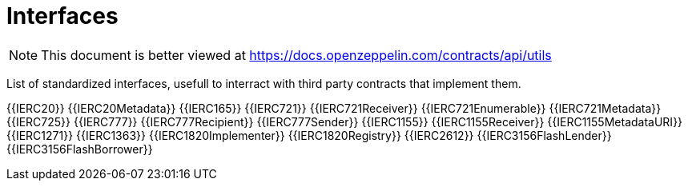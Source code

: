 = Interfaces

[.readme-notice]
NOTE: This document is better viewed at https://docs.openzeppelin.com/contracts/api/utils

List of standardized interfaces, usefull to interract with third party contracts that implement them.

{{IERC20}}
{{IERC20Metadata}}
{{IERC165}}
{{IERC721}}
{{IERC721Receiver}}
{{IERC721Enumerable}}
{{IERC721Metadata}}
{{IERC725}}
{{IERC777}}
{{IERC777Recipient}}
{{IERC777Sender}}
{{IERC1155}}
{{IERC1155Receiver}}
{{IERC1155MetadataURI}}
{{IERC1271}}
{{IERC1363}}
{{IERC1820Implementer}}
{{IERC1820Registry}}
{{IERC2612}}
{{IERC3156FlashLender}}
{{IERC3156FlashBorrower}}

